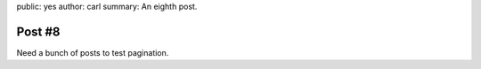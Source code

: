 public: yes
author: carl
summary: An eighth post.


Post #8
=======

Need a bunch of posts to test pagination.

